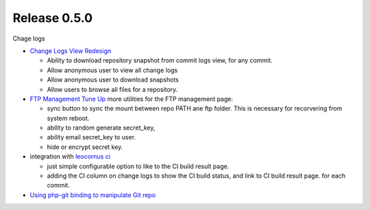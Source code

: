 Release 0.5.0
-------------

Chage logs

- `Change Logs View Redesign <Change-Logs-Redesign.rst>`_

  - Ability to download repository snapshot from commit logs view,
    for any commit.
  - Allow anonymous user to view all change logs
  - Allow anonymous user to download snapshots
  - Allow users to browse all files for a repository. 

- `FTP Management Tune Up <ftp-management-tune-up.rst>`_ 
  more utilities for the FTP management page:

  - sync button to sync the mount between repo PATH ane ftp folder.
    This is necessary for recorvering from system reboot.
  - ability to random generate secret_key,
  - ability email secret_key to user.
  - hide or encrypt secret key.

- integration with `leocornus ci`_

  - just simple configurable option to like to the CI build result page.
  - adding the CI column on change logs to show the CI build status, 
    and link to CI build result page. for each commit.

- `Using php-git binding to manipulate Git repo 
  <Using-PHP-Git-Bindings-to-Manipulate-Git.rst>`_

.. _leocornus ci: https://github.com/leocornus/leocornus.recipe.ci
